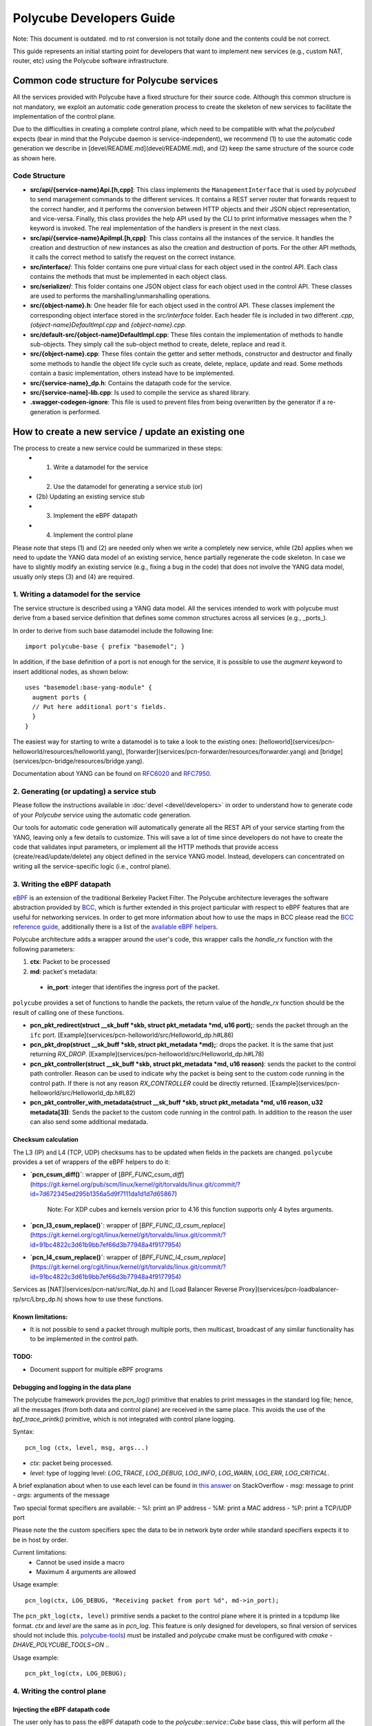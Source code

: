 Polycube Developers Guide
=========================

Note: This document is outdated. md to rst conversion is not totally done and the contents could be not correct.

This guide represents an initial starting point for developers that want to implement new services (e.g., custom NAT, router, etc) using the Polycube software infrastructure.

Common code structure for Polycube services
-------------------------------------------

All the services provided with Polycube have a fixed structure for their source code.
Although this common structure is not mandatory, we exploit an automatic code generation process to create the skeleton of new services to facilitate the implementation of the control plane.

Due to the difficulties in creating a complete control plane, which need to be compatible with what the `polycubed` expects (bear in mind that the Polycube daemon is service-independent), we recommend (1) to use the automatic code generation we describe in [devel/README.md](devel/README.md), and (2) keep the same structure of the source code as shown here.

Code Structure
^^^^^^^^^^^^^^
- **src/api/{service-name}Api.[h,cpp]**: This class implements the ``ManagementInterface`` that is used by `polycubed` to send management commands to the different services. It contains a REST server router that forwards request to the correct handler, and it performs the conversion between HTTP objects and their JSON object representation, and vice-versa. Finally, this class provides the help API used by the CLI to print informative messages when the `?` keyword is invoked. The real implementation of the handlers is present in the next class.
- **src/api/{service-name}ApiImpl.[h,cpp]**: This class contains all the instances of the service. It handles the creation and destruction of new instances as also the creation and destruction of ports. For the other API methods, it calls the correct method to satisfy the request on the correct instance.
- **src/interface/**: This folder contains one pure virtual class for each object used in the control API. Each class contains the methods that must be implemented in each object class.
- **src/serializer/**: This folder contains one JSON object class for each object used in the control API. These classes are used to performs the marshalling/unmarshalling operations.
- **src/{object-name}.h**: One header file for each object used in the control API. These classes implement the corresponding object interface stored in the `src/interface` folder. Each header file is included in two different `.cpp`, `{object-name}DefaultImpl.cpp` and `{object-name}.cpp`.
- **src/default-src/{object-name}DefaultImpl.cpp**: These files contain the implementation of methods to handle sub-objects. They simply call the sub-object method to create, delete, replace and read it.
- **src/{object-name}.cpp**: These files contain the getter and setter methods, constructor and destructor and finally some methods to handle the object life cycle such as create, delete, replace, update and read. Some methods contain a basic implementation, others instead have to be implemented.
- **src/{service-name}_dp.h**: Contains the datapath code for the service.
- **src/{service-name]-lib.cpp**: Is used to compile the service as shared library.
- **.swagger-codegen-ignore**: This file is used to prevent files from being overwritten by the generator if a re-generation is performed.

How to create a new service / update an existing one
----------------------------------------------------

The process to create a new service could be summarized in these steps:
  - (1) Write a datamodel for the service
  - (2) Use the datamodel for generating a service stub (or)
  - (2b) Updating an existing service stub
  - (3) Implement the eBPF datapath
  - (4) Implement the control plane

Please note that steps (1) and (2) are needed only when we write a completely new service, while (2b) applies when we need to update the YANG data model of an existing service, hence partially regenerate the code skeleton.
In case we have to slightly modify an existing service (e.g., fixing a bug in the code) that does not involve the YANG data model, usually only steps (3) and (4) are required.


1. Writing a datamodel for the service
^^^^^^^^^^^^^^^^^^^^^^^^^^^^^^^^^^^^^^

The service structure is described using a YANG data model.
All the services intended to work with polycube must derive from a based service definition that defines some common structures across all services (e.g., _ports_).

In order to derive from such base datamodel include the following line:

::

  import polycube-base { prefix "basemodel"; }


In addition, if the base definition of a port is not enough for the service, it is possible to use the `augment` keyword to insert additional nodes, as shown below:

::

  uses "basemodel:base-yang-module" {
    augment ports {
    // Put here additional port's fields.
    }
  }


The easiest way for starting to write a datamodel is to take a look to the existing ones: [helloworld](services/pcn-helloworld/resources/helloworld.yang), [forwarder](services/pcn-forwarder/resources/forwarder.yang) and [bridge](services/pcn-bridge/resources/bridge.yang).

Documentation about YANG can be found on `RFC6020 <https://tools.ietf.org/html/rfc6020>`_ and `RFC7950 <https://tools.ietf.org/html/rfc7950>`_.


2. Generating (or updating) a service stub
^^^^^^^^^^^^^^^^^^^^^^^^^^^^^^^^^^^^^^^^^^

Please follow the instructions available in :doc:`devel <devel/developers>` in order to understand how to generate code of your `Polycube` service using the automatic code generation.

Our tools for automatic code generation will automatically generate all the REST API of your service starting from the YANG, leaving only a few details to customize.
This will save a lot of time since developers do not have to create the code that validates input parameters, or implement all the HTTP methods that provide access (create/read/update/delete) any object defined in the service YANG model.
Instead, developers can concentrated on writing all the service-specific logic (i.e., control plane).


3. Writing the eBPF datapath
^^^^^^^^^^^^^^^^^^^^^^^^^^^^

`eBPF <http://cilium.readthedocs.io/en/latest/bpf/>`_ is an extension of the traditional Berkeley Packet Filter.
The Polycube architecture leverages the software abstraction provided by `BCC <https://github.com/iovisor/bcc/>`_, which is further extended in this project particular with respect to eBPF features that are useful for networking services.
In order to get more information about how to use the maps in BCC please read the `BCC reference guide <https://github.com/iovisor/bcc/blob/master/docs/reference_guide.md>`_, additionally there is a list of the `available eBPF helpers <https://github.com/iovisor/bcc/blob/master/docs/kernel-versions.md>`_.

Polycube architecture adds a wrapper around the user's code, this wrapper calls the `handle_rx` function with the following parameters:

1. **ctx**: Packet to be processed
2. **md**: packet's metadata:

 - **in_port**: integer that identifies the ingress port of the packet.

``polycube`` provides a set of functions to handle the packets, the return value of the `handle_rx` function should be the result of calling one of these functions.

- **pcn_pkt_redirect(struct __sk_buff *skb, struct pkt_metadata *md, u16 port);**: sends the packet through an the ``ifc`` port. [Example](services/pcn-helloworld/src/Helloworld_dp.h#L86)

- **pcn_pkt_drop(struct __sk_buff *skb, struct pkt_metadata *md);**: drops the packet. It is the same that just returning `RX_DROP`. [Example](services/pcn-helloworld/src/Helloworld_dp.h#L78)

- **pcn_pkt_controller(struct __sk_buff *skb, struct pkt_metadata *md, u16 reason)**: sends the packet to the control path controller. Reason can be used to indicate why the packet is being sent to the custom code running in the control path. If there is not any reason `RX_CONTROLLER` could be directly returned. [Example](services/pcn-helloworld/src/Helloworld_dp.h#L82)

- **pcn_pkt_controller_with_metadata(struct __sk_buff *skb, struct pkt_metadata *md, u16 reason, u32 metadata[3])**: Sends the packet to the custom code running in the control path. In addition to the reason the user can also send some additional medatada.

Checksum calculation
********************

The L3 (IP) and L4 (TCP, UDP) checksums has to be updated when fields in the packets are changed.
``polycube`` provides a set of wrappers of the eBPF helpers to do it:

- **`pcn_csum_diff()`**: wrapper of [`BPF_FUNC_csum_diff`](https://git.kernel.org/pub/scm/linux/kernel/git/torvalds/linux.git/commit/?id=7d672345ed295b1356a5d9f7111da1d1d7d65867)

    Note: For XDP cubes and kernels version prior to 4.16 this function supports only 4 bytes arguments.

- **`pcn_l3_csum_replace()`**: wrapper of [`BPF_FUNC_l3_csum_replace`](https://git.kernel.org/cgit/linux/kernel/git/torvalds/linux.git/commit/?id=91bc4822c3d61b9bb7ef66d3b77948a4f9177954)

- **`pcn_l4_csum_replace()`**: wrapper of [`BPF_FUNC_l4_csum_replace`](https://git.kernel.org/cgit/linux/kernel/git/torvalds/linux.git/commit/?id=91bc4822c3d61b9bb7ef66d3b77948a4f9177954)

Services as [NAT](services/pcn-nat/src/Nat_dp.h) and [Load Balancer Reverse Proxy](services/pcn-loadbalancer-rp/src/Lbrp_dp.h) shows how to use these functions.


Known limitations:
******************
- It is not possible to send a packet through multiple ports, then multicast, broadcast of any similar functionality has to be implemented in the control path.

TODO:
*****

- Document support for multiple eBPF programs

Debugging and logging in the data plane
***************************************

The polycube framework provides the `pcn_log()` primitive that enables to print messages in the standard log file; hence, all the messages (from both data and control plane) are received in the same place.
This avoids the use of the `bpf_trace_printk()` primitive, which is not integrated with control plane logging.

Syntax:

::

    pcn_log (ctx, level, msg, args...)

- `ctx`: packet being processed.
- `level`: type of logging level: `LOG_TRACE`, `LOG_DEBUG`, `LOG_INFO`, `LOG_WARN`, `LOG_ERR`, `LOG_CRITICAL`.
A brief explanation about when to use each level can be found in `this answer <https://stackoverflow.com/questions/2031163/when-to-use-the-different-log-levels>`_ on StackOverflow
- `msg`: message to print
- `args`: arguments of the message

Two special format specifiers are available:
- %I: print an IP address
- %M: print a MAC address
- %P: print a TCP/UDP port

Please note the the custom specifiers spec the data to be in network byte order while standard specifiers expects it to be in host by order.

Current limitations:
 - Cannot be used inside a macro
 - Maximum 4 arguments are allowed

Usage example:

::

  pcn_log(ctx, LOG_DEBUG, "Receiving packet from port %d", md->in_port);


The ``pcn_pkt_log(ctx, level)`` primitive sends a packet to the control plane where it is printed in a tcpdump like format.
`ctx` and `level` are the same as in `pcn_log`.
This feature is only designed for developers, so final version of services should not include this.
`polycube-tools <https://github.com/mauriciovasquezbernal/polycube-tools>`_) must be installed and `polycube` cmake must be configured with `cmake -DHAVE_POLYCUBE_TOOLS=ON ..`

Usage example:

::

  pcn_pkt_log(ctx, LOG_DEBUG);


4. Writing the control plane
^^^^^^^^^^^^^^^^^^^^^^^^^^^^

Injecting the eBPF datapath code
********************************

The user only has to pass the eBPF datapath code to the `polycube::service::Cube` base class, this will perform all the work needed for injecting it.

Adding and removing ports
*************************

The class implementing the Cube has two methods, `add_port` and `remove_port`, these methods are automatically called by the infrastructure.
Within these functions, there must be a call to `Cube::add_port()` and `Cube::remove_port()` respectively, these functions allow the infrastructure to perform all the required work for adding or removing the port.

The ``add_port`` function receives a `PortsSchema` object with the initial port configuration, and should return also a `PortsSchema` object with the configuration applied. This is the same strategy used in implementing the control api. (See below)

Accessing eBPF maps
*******************

The `polycube::service::Cube` base class provides the `get_[raw, array, percpuarray, hash, percpuhash]_table()` methods that allows to get a reference to an eBPF map.

The `RawTable` is intended to access the memory of the maps without any formatting, the user should pass pointers to key and/or value buffers.
It provides the following API:

- `void set(const void *key, const void *value)`
- `void get(const void *key, void *value)`
- `void remove(const void*key)`

The `ArrayTable` and `PercpuArrayTable` are intended to handle array like maps, this class is templated on the value type.
The `ArrayTable` provides the following API:

- `void set(const uint32_t &key, const ValueType &value)`
- `ValueType get(const uint32_t &key)`
- `std::vector<std::pair<uint32_t, std::vector<ValueType>>> get_all()`

The the `PercpuArrayTable` provides:
- `std::vector<ValueType> get(const uint32_t &key)`
- `std::vector<std::pair<uint32_t, std::vector<ValueType>>> get_all()`
- `void set(const uint32_t &key, const std::vector<ValueType> &value)`
- `void set(const uint32_t &key, const ValueType &value)`: Set value in all CPUs.

The `HashTable` and `PercpuHashTable` are intended to handle hash like maps, this class is templated on the key and value type.
The `HashTable` provides the following API:
- `ValueType get(const KeyType &key)`
- `std::vector<std::pair<KeyType, ValueType>> get_all()`
- `void set(const KeyType &key, const ValueType &value)`
- `void remove(const KeyType &key)`
- `void remove_all()`

The `PercpuHashTable` exposes:
- `std::vector<ValueType> get(const KeyType &key)`
- `std::vector<std::pair<KeyType, std::vector<ValueType>>> get_all()`
- `void set(const KeyType &key, const std::vector<ValueType> &value)`
- `void set(const KeyType &key, const ValueType &value)`: Set value in all CPUs.
- `void remove(const KeyType &key)`
- `void remove_all()`


In order to have an idea of how to implement this, take at look at the already implemented services, :doc:`router <services/pcn-router/router>` and :doc:`firewall <services/pcn-firewall/firewall>` are good examples.

Implementing the control path
*****************************

Handling PacketIn events
++++++++++++++++++++++++

If the service is intended to receive data packets in the control path (using an approach that is commonly said _slow path_), you should implement the logic that handles those packets in the `packet_in` function, it receives:
- **port**: a reference to the ingress port of the packet
- **md**: the metadata associated to this packet
    - **reason** and **metadata**: values used by the datapath when sending the packet to the control path through the `pcn_pkt_controller` functions.
- **packet**: an array containing the packet's bytes.

Generating PacketOut events
+++++++++++++++++++++++++++

The `Port` class contains the `send_packet_out(const std::vector<uint8_t> &packet, Sense sense = Sense::EGRESS)` method that allows to inject packets into the datapath, the sense parameter allows to specify if the packet should be sent (`Sense::EGRESS`) or received through the port (`Sense::INGRESS`).

A reference to a port can be got using the `get_port` function of the Cube base class.

Implementing the control api
****************************

The `src/{service-name}Api.cpp` file contains a stub implementation for the control api methods that create, update, read or remove resources within a service instance.
These methods receive and/or return objects representing the different datatypes defined in the `model` folder. Take at look at the header files in order to understand what functions are implemented in those classes.


Debugging and logging in the control plane
******************************************

In order to avoid the use of custom `printf` or similar primitives, which makes the code difficult to debug, polycube includes a logging system with a proper class.

Usage example:

::

  logger()->info("Connected port {0}", port_name);


Some hints for programmers
--------------------------

We apologize for this section being just an unstructured list of suggestions; better documentation will be created soon.

Install the provided git-hooks
^^^^^^^^^^^^^^^^^^^^^^^^^^^^^^

An interesting feature that git provides is the possibility to run custom scripts (called `Git Hooks`) before or after events such as: commit, push, and receive.
Git hook scripts are useful for identifying simple issues before submission to code review. We run our hooks on every commit to automatically point out issues in code such as missing semicolons, trailing whitespace, and debug statements.

To solve these issues and benefit from this feature, we use [pre-commit](https://pre-commit.com/), a framework for managing and maintaining multi-language pre-commit hooks.

The `.pre-commit-config.yaml` configuration file is already available under the root folder of this repo but before you can run hooks, you need to have the pre-commit package manager installed. You can install it using pip:

::

  sudo apt-get install python-pip -y
  pip install pre-commit

After that, run pre-commit install (under the project root folder) to install pre-commit into your git hooks. pre-commit will now run on every commit.

::

  pre-commit install

How to write a test
^^^^^^^^^^^^^^^^^^^

The following is a brief guideline about how to write tests for services. Please remember such tests are invoked by a more generic script that tries to execute all tests for all services and provide global results.

1. tests are placed under `pcn-servicename\test` folder (and its first level of subfolders).
E.g. `pcn-bridge\test` and `pcn-bridge\test\vlan` are valid folders.

2. tests name begins with `test*`

3. tests scripts must be executable (`chmod +x test.sh`)

4. never launch `polycubed`: polycubed is launched by the upper script, not in the script itself

5. exit on error: script should exit when a command fails (`set -e`)

6. tests must terminate in a fixed maximum time, no `read` or long `sleep` allowed

7. tests **must** exit with a **clean environment**: all `namespaces`, `links`, `interfaces`, `cubes` created inside the script must be destroyed when script returns.
In order to do that use a `function cleanup` and set `trap cleanup EXIT` to be sure cleanup function gets always executed (also if an error is encountered, and the script fails).

8. consider that when `set -e` is enabled in your script, and you want to check if, for instance, a `ping` or `curl` command succeeds, this check is implicitly done by the returning value of the command itself.
So `ping 10.0.0.1 -c 2 -w 4` makes your script succeed if ping works, and make your script fail if it doesn't.

9. if the test `succeded` it returns `0`, otherwise returns `non-zero-value` (this is the standard behavior).
In order to check a single test result, use `echo $?` after script execution to read return value.

Please refer to existing examples (E.g. [services/pcn-helloworld/test/test1.sh](services/pcn-helloworld/test/test1.sh))


Optimizing the compilation time of dataplane eBPF programs
^^^^^^^^^^^^^^^^^^^^^^^^^^^^^^^^^^^^^^^^^^^^^^^^^^^^^^^^^^

The compilation time of dataplane eBPF programs is an important parameter in services that are composed by many eBPF programs and/or services that use the reloading capability, as this affect the time needed to apply your changes in the data path.

Unfortunately, including large headers in the datapath code has a noticeable impact on the compilation time. Hence, in some cases it is better to copy-paste some elements (struct, macro, function, etc) and definitions to avoid including the whole file, or move to more specific headers instead of including everything from the root headers folder.

The `pcn-firewall` service is an example of service that has been optimized in this way, decreasing the dynamic loading time from tens of seconds to a few seconds.

The compilation time can be measured by enabling the `LOG_INJECTION_TIME` flag in `polycubed/src/cube.h`.


Additional hints
^^^^^^^^^^^^^^^^

1. **Creating multiple data plane programs**. If possible, it would be nice to create a single dataplane program, and enabling/disabling some portions using conditional compilation macros.

2. **Coding Style**: Please be sure that the coding style satisfies the rules defined in the [clang-format](.clang-format) file. In order to fix the style of a source file run `clang-format -style=file -i <file.[cpp,h]>` on the root folder of polycube.

3. **Trailing white spaces**: Trailing white spaces could generate some git noise.
Any decent text editor has an option to remove them automatically, it is a good idea to enable it.
Please notice that running `clang-format` will remove them automatically.
**NB**: If you are using our `pre-commit git hooks`, you do not need to remove the trailing whitespaces manually, they will be removed automatically at every commit.
If you want to remove them manually you can use execute the following commands in the polycube root folder, please note that this will remove trailing whitespaces of all files.
```
find . -type f -name '*.h' -exec sed -i 's/[ \t]*$//' {} \+
find . -type f -name '*.cc' -exec sed -i 's/[ \t]*$//' {} \+
find . -type f -name '*.cpp' -exec sed -i 's/[ \t]*$//' {} \+
```

4. **Debugging using bpftool**: In some cases bpftool could be useful to inspect running eBPF programs and show, dump, modify maps values.

::

  #install
  sudo apt install binutils-dev libreadline-dev
  git clone https://github.com/torvalds/linux
  cd linux/tools
  make bpf
  cd bpf
  sudo make install

  #usage
  sudo bpftool

Continuous Integration
^^^^^^^^^^^^^^^^^^^^^^

A continuous integration system based on `jenkins` is set-up for this project.

`build` pipeline is in charge to re-build the whole project from scratch at each commit.
`testing` pipeline is in charge to run all repo system tests at each commit.

pipelines results are shown in `README` top buttons `build` and `testing`.

In order to get more info about tests results, click on such buttons to get redirected to jenkins environment, then click the build number to get detailed info about a specific commit.
`testing/build` results can be read opening the tab `Console Output`.

What to do when *build failing* ?
*********************************

Click in build failing button, go to jenkins control panel, open the build number is failing, open console output in order to understand where build is failing.

What to do when *testing failing* ?
***********************************

Click in testing failing button, go to jenkins control panel, open the build number is failing, open console output in order to understand where tests are failing. At the end of the output there is a summary with tests passing/failing.
